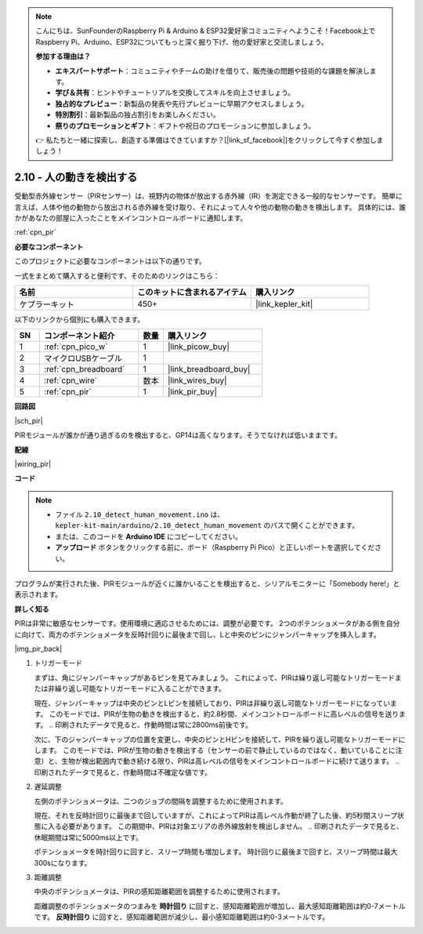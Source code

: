 .. note::

    こんにちは、SunFounderのRaspberry Pi & Arduino & ESP32愛好家コミュニティへようこそ！Facebook上でRaspberry Pi、Arduino、ESP32についてもっと深く掘り下げ、他の愛好家と交流しましょう。

    **参加する理由は？**

    - **エキスパートサポート**：コミュニティやチームの助けを借りて、販売後の問題や技術的な課題を解決します。
    - **学び＆共有**：ヒントやチュートリアルを交換してスキルを向上させましょう。
    - **独占的なプレビュー**：新製品の発表や先行プレビューに早期アクセスしましょう。
    - **特別割引**：最新製品の独占割引をお楽しみください。
    - **祭りのプロモーションとギフト**：ギフトや祝日のプロモーションに参加しましょう。

    👉 私たちと一緒に探索し、創造する準備はできていますか？[|link_sf_facebook|]をクリックして今すぐ参加しましょう！

.. _ar_pir:

2.10 - 人の動きを検出する
=========================================

受動型赤外線センサー（PIRセンサー）は、視野内の物体が放出する赤外線（IR）を測定できる一般的なセンサーです。
簡単に言えば、人体や他の動物から放出される赤外線を受け取り、それによって人々や他の動物の動きを検出します。
具体的には、誰かがあなたの部屋に入ったことをメインコントロールボードに通知します。

:ref:`cpn_pir`

**必要なコンポーネント**

このプロジェクトに必要なコンポーネントは以下の通りです。

一式をまとめて購入すると便利です、そのためのリンクはこちら：

.. list-table::
    :widths: 20 20 20
    :header-rows: 1

    *   - 名前
        - このキットに含まれるアイテム
        - 購入リンク
    *   - ケプラーキット
        - 450+
        - |link_kepler_kit|

以下のリンクから個別にも購入できます。

.. list-table::
    :widths: 5 20 5 20
    :header-rows: 1

    *   - SN
        - コンポーネント紹介
        - 数量
        - 購入リンク
    *   - 1
        - :ref:`cpn_pico_w`
        - 1
        - |link_picow_buy|
    *   - 2
        - マイクロUSBケーブル
        - 1
        - 
    *   - 3
        - :ref:`cpn_breadboard`
        - 1
        - |link_breadboard_buy|
    *   - 4
        - :ref:`cpn_wire`
        - 数本
        - |link_wires_buy|
    *   - 5
        - :ref:`cpn_pir`
        - 1
        - |link_pir_buy|

**回路図**

|sch_pir|

PIRモジュールが誰かが通り過ぎるのを検出すると、GP14は高くなります。そうでなければ低いままです。

**配線**

|wiring_pir|

**コード**

.. note::

   * ファイル ``2.10_detect_human_movement.ino`` は、 ``kepler-kit-main/arduino/2.10_detect_human_movement`` のパスで開くことができます。
   * または、このコードを **Arduino IDE** にコピーしてください。
   
   * **アップロード** ボタンをクリックする前に、ボード（Raspberry Pi Pico）と正しいポートを選択してください。

.. raw:: html
    
    <iframe src=https://create.arduino.cc/editor/sunfounder01/bb3ff9f1-127d-4279-84b9-cba28b9667e8/preview?embed style="height:510px;width:100%;margin:10px 0" frameborder=0></iframe>

プログラムが実行された後、PIRモジュールが近くに誰かいることを検出すると、シリアルモニターに「Somebody here!」と表示されます。

**詳しく知る**

PIRは非常に敏感なセンサーです。使用環境に適応させるためには、調整が必要です。
2つのポテンショメータがある側を自分に向けて、両方のポテンショメータを反時計回りに最後まで回し、Lと中央のピンにジャンパーキャップを挿入します。

|img_pir_back|

1. トリガーモード

   まずは、角にジャンパーキャップがあるピンを見てみましょう。
   これによって、PIRは繰り返し可能なトリガーモードまたは非繰り返し可能なトリガーモードに入ることができます。
   
   現在、ジャンパーキャップは中央のピンとLピンを接続しており、PIRは非繰り返し可能なトリガーモードになっています。
   このモードでは、PIRが生物の動きを検出すると、約2.8秒間、メインコントロールボードに高レベルの信号を送ります。
   .. 印刷されたデータで見ると、作動時間は常に2800ms前後です。
   
   次に、下のジャンパーキャップの位置を変更し、中央のピンとHピンを接続して、PIRを繰り返し可能なトリガーモードにします。
   このモードでは、PIRが生物の動きを検出する（センサーの前で静止しているのではなく、動いていることに注意）と、生物が検出範囲内で動き続ける限り、PIRは高レベルの信号をメインコントロールボードに続けて送ります。
   .. 印刷されたデータで見ると、作動時間は不確定な値です。

#. 遅延調整

   左側のポテンショメータは、二つのジョブの間隔を調整するために使用されます。

   現在、それを反時計回りに最後まで回していますが、これによってPIRは高レベル作動が終了した後、約5秒間スリープ状態に入る必要があります。
   この期間中、PIRは対象エリアの赤外線放射を検出しません。
   .. 印刷されたデータで見ると、休眠期間は常に5000ms以上です。

   ポテンショメータを時計回りに回すと、スリープ時間も増加します。
   時計回りに最後まで回すと、スリープ時間は最大300sになります。

#. 距離調整

   中央のポテンショメータは、PIRの感知距離範囲を調整するために使用されます。

   距離調整のポテンショメータのつまみを **時計回り** に回すと、感知距離範囲が増加し、最大感知距離範囲は約0-7メートルです。
   **反時計回り** に回すと、感知距離範囲が減少し、最小感知距離範囲は約0-3メートルです。

